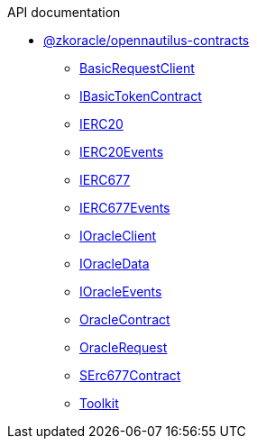 .API documentation
* xref:zkoracle_opennautilus-contracts.adoc[@zkoracle/opennautilus-contracts]
** xref:zkoracle_opennautilus-contracts_BasicRequestClient_class.adoc[BasicRequestClient]
** xref:zkoracle_opennautilus-contracts_IBasicTokenContract_class.adoc[IBasicTokenContract]
** xref:zkoracle_opennautilus-contracts_IERC20_class.adoc[IERC20]
** xref:zkoracle_opennautilus-contracts_IERC20Events_type.adoc[IERC20Events]
** xref:zkoracle_opennautilus-contracts_IERC677_class.adoc[IERC677]
** xref:zkoracle_opennautilus-contracts_IERC677Events_type.adoc[IERC677Events]
** xref:zkoracle_opennautilus-contracts_IOracleClient_class.adoc[IOracleClient]
** xref:zkoracle_opennautilus-contracts_IOracleData_interface.adoc[IOracleData]
** xref:zkoracle_opennautilus-contracts_IOracleEvents_type.adoc[IOracleEvents]
** xref:zkoracle_opennautilus-contracts_OracleContract_class.adoc[OracleContract]
** xref:zkoracle_opennautilus-contracts_OracleRequest_class.adoc[OracleRequest]
** xref:zkoracle_opennautilus-contracts_SErc677Contract_class.adoc[SErc677Contract]
** xref:zkoracle_opennautilus-contracts_Toolkit_class.adoc[Toolkit]